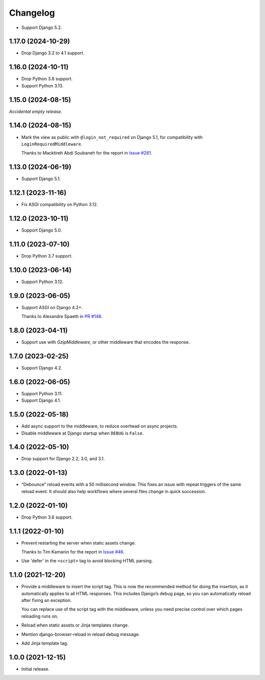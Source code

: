 =========
Changelog
=========

* Support Django 5.2.

1.17.0 (2024-10-29)
-------------------

* Drop Django 3.2 to 4.1 support.

1.16.0 (2024-10-11)
-------------------

* Drop Python 3.8 support.

* Support Python 3.13.

1.15.0 (2024-08-15)
-------------------

*Accidental empty release.*

1.14.0 (2024-08-15)
-------------------

* Mark the view as public with ``@login_not_required`` on Django 5.1, for compatibility with ``LoginRequiredMiddleware``.

  Thanks to Macktireh Abdi Soubaneh for the report in `Issue #281 <https://github.com/adamchainz/django-browser-reload/issues/281>`__.

1.13.0 (2024-06-19)
-------------------

* Support Django 5.1.

1.12.1 (2023-11-16)
-------------------

* Fix ASGI compatibility on Python 3.12.

1.12.0 (2023-10-11)
-------------------

* Support Django 5.0.

1.11.0 (2023-07-10)
-------------------

* Drop Python 3.7 support.

1.10.0 (2023-06-14)
-------------------

* Support Python 3.12.

1.9.0 (2023-06-05)
------------------

* Support ASGI on Django 4.2+.

  Thanks to Alexandre Spaeth in `PR #148 <https://github.com/adamchainz/django-browser-reload/pull/148>`__.

1.8.0 (2023-04-11)
------------------

* Support use with `GzipMiddleware`, or other middleware that encodes the response.

1.7.0 (2023-02-25)
------------------

* Support Django 4.2.

1.6.0 (2022-06-05)
------------------

* Support Python 3.11.

* Support Django 4.1.

1.5.0 (2022-05-18)
------------------

* Add async support to the middleware, to reduce overhead on async projects.

* Disable middleware at Django startup when ``DEBUG`` is ``False``.

1.4.0 (2022-05-10)
------------------

* Drop support for Django 2.2, 3.0, and 3.1.

1.3.0 (2022-01-13)
------------------

* “Debounce” reload events with a 50 millisecond window.
  This fixes an issue with repeat triggers of the same reload event.
  It should also help workflows where several files change in quick succession.

1.2.0 (2022-01-10)
------------------

* Drop Python 3.6 support.

1.1.1 (2022-01-10)
------------------

* Prevent restarting the server when static assets change.

  Thanks to Tim Kamanin for the report in `Issue #46 <https://github.com/adamchainz/django-browser-reload/issues/46>`__.

* Use 'defer' in the ``<script>`` tag to avoid blocking HTML parsing.

1.1.0 (2021-12-20)
------------------

* Provide a middleware to insert the script tag.
  This is now the recommended method for doing the insertion, as it automatically applies to all HTML responses.
  This includes Django’s debug page, so you can automatically reload after fixing an exception.

  You can replace use of the script tag with the middleware, unless you need precise control over which pages reloading runs on.

* Reload when static assets or Jinja templates change.

* Mention django-browser-reload in reload debug message.

* Add Jinja template tag.

1.0.0 (2021-12-15)
------------------

* Initial release.
